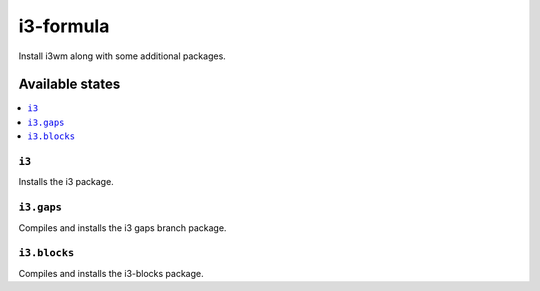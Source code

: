 ==========
i3-formula
==========

Install i3wm along with some additional packages.

Available states
================

.. contents::
    :local:

``i3``
------

Installs the i3 package.

``i3.gaps``
-----------

Compiles and installs the i3 gaps branch package.

``i3.blocks``
-------------

Compiles and installs the i3-blocks package.
